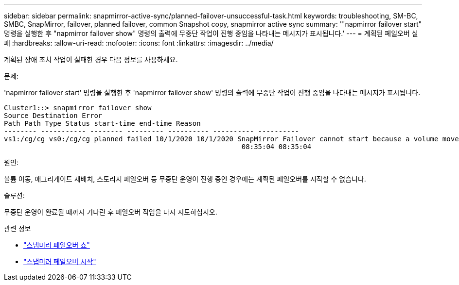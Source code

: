 ---
sidebar: sidebar 
permalink: snapmirror-active-sync/planned-failover-unsuccessful-task.html 
keywords: troubleshooting, SM-BC, SMBC, SnapMirror, failover, planned failover, common Snapshot copy, snapmirror active sync 
summary: '"napmirror failover start" 명령을 실행한 후 "napmirror failover show" 명령의 출력에 무중단 작업이 진행 중임을 나타내는 메시지가 표시됩니다.' 
---
= 계획된 페일오버 실패
:hardbreaks:
:allow-uri-read: 
:nofooter: 
:icons: font
:linkattrs: 
:imagesdir: ../media/


[role="lead"]
계획된 장애 조치 작업이 실패한 경우 다음 정보를 사용하세요.

.문제:
'napmirror failover start' 명령을 실행한 후 'napmirror failover show' 명령의 출력에 무중단 작업이 진행 중임을 나타내는 메시지가 표시됩니다.

....
Cluster1::> snapmirror failover show
Source Destination Error
Path Path Type Status start-time end-time Reason
-------- ----------- -------- --------- ---------- ---------- ----------
vs1:/cg/cg vs0:/cg/cg planned failed 10/1/2020 10/1/2020 SnapMirror Failover cannot start because a volume move is running. Retry the command once volume move has finished.
                                                          08:35:04 08:35:04
....
.원인:
볼륨 이동, 애그리게이트 재배치, 스토리지 페일오버 등 무중단 운영이 진행 중인 경우에는 계획된 페일오버를 시작할 수 없습니다.

.솔루션:
무중단 운영이 완료될 때까지 기다린 후 페일오버 작업을 다시 시도하십시오.

.관련 정보
* link:https://docs.netapp.com/us-en/ontap-cli/snapmirror-failover-show.html["스냅미러 페일오버 쇼"^]
* link:https://docs.netapp.com/us-en/ontap-cli/snapmirror-failover-start.html["스냅미러 페일오버 시작"^]

